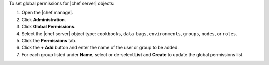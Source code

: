 .. This is an included how-to. 


To set global permissions for |chef server| objects:

#. Open the |chef manage|.
#. Click **Administration**.
#. Click **Global Permissions**.
#. Select the |chef server| object type: ``cookbooks``, ``data bags``, ``environments``, ``groups``, ``nodes``, or ``roles``.
#. Click the **Permissions** tab.
#. Click the **+ Add** button and enter the name of the user or group to be added.
#. For each group listed under **Name**, select or de-select **List** and **Create** to update the global permissions list.